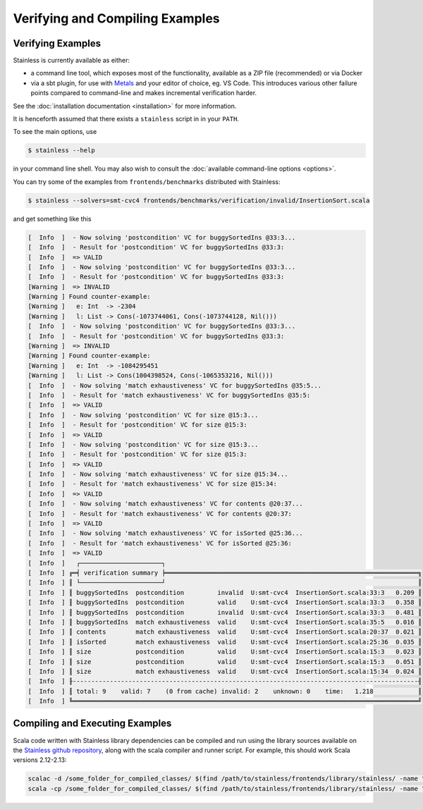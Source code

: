 .. _gettingstarted:

Verifying and Compiling Examples
================================

Verifying Examples
------------------

Stainless is currently available as either:

* a command line tool, which exposes most of the functionality, available as a ZIP file (recommended) or via Docker 
* via a sbt plugin, for use with `Metals <https://scalameta.org/metals/>`_ and your editor of choice, eg. VS Code.
  This introduces various other failure points compared to command-line and makes incremental verification harder.

See the :doc:`installation documentation <installation>` for more information.

It is henceforth assumed that there exists a ``stainless`` script in in your ``PATH``.

To see the main options, use

.. code-block:: bash

  $ stainless --help

in your command line shell.
You may also wish to consult the :doc:`available command-line options <options>`.

You can try some of the examples from ``frontends/benchmarks``
distributed with Stainless:

.. code-block:: bash

  $ stainless --solvers=smt-cvc4 frontends/benchmarks/verification/invalid/InsertionSort.scala

and get something like this

.. code-block:: text

  [  Info  ]  - Now solving 'postcondition' VC for buggySortedIns @33:3...
  [  Info  ]  - Result for 'postcondition' VC for buggySortedIns @33:3:
  [  Info  ]  => VALID
  [  Info  ]  - Now solving 'postcondition' VC for buggySortedIns @33:3...
  [  Info  ]  - Result for 'postcondition' VC for buggySortedIns @33:3:
  [Warning ]  => INVALID
  [Warning ] Found counter-example:
  [Warning ]   e: Int  -> -2304
  [Warning ]   l: List -> Cons(-1073744061, Cons(-1073744128, Nil()))
  [  Info  ]  - Now solving 'postcondition' VC for buggySortedIns @33:3...
  [  Info  ]  - Result for 'postcondition' VC for buggySortedIns @33:3:
  [Warning ]  => INVALID
  [Warning ] Found counter-example:
  [Warning ]   e: Int  -> -1084295451
  [Warning ]   l: List -> Cons(1004398524, Cons(-1065353216, Nil()))
  [  Info  ]  - Now solving 'match exhaustiveness' VC for buggySortedIns @35:5...
  [  Info  ]  - Result for 'match exhaustiveness' VC for buggySortedIns @35:5:
  [  Info  ]  => VALID
  [  Info  ]  - Now solving 'postcondition' VC for size @15:3...
  [  Info  ]  - Result for 'postcondition' VC for size @15:3:
  [  Info  ]  => VALID
  [  Info  ]  - Now solving 'postcondition' VC for size @15:3...
  [  Info  ]  - Result for 'postcondition' VC for size @15:3:
  [  Info  ]  => VALID
  [  Info  ]  - Now solving 'match exhaustiveness' VC for size @15:34...
  [  Info  ]  - Result for 'match exhaustiveness' VC for size @15:34:
  [  Info  ]  => VALID
  [  Info  ]  - Now solving 'match exhaustiveness' VC for contents @20:37...
  [  Info  ]  - Result for 'match exhaustiveness' VC for contents @20:37:
  [  Info  ]  => VALID
  [  Info  ]  - Now solving 'match exhaustiveness' VC for isSorted @25:36...
  [  Info  ]  - Result for 'match exhaustiveness' VC for isSorted @25:36:
  [  Info  ]  => VALID
  [  Info  ]   ┌──────────────────────┐
  [  Info  ] ╔═╡ verification summary ╞════════════════════════════════════════════════════════════════════╗
  [  Info  ] ║ └──────────────────────┘                                                                    ║
  [  Info  ] ║ buggySortedIns  postcondition         invalid  U:smt-cvc4  InsertionSort.scala:33:3   0.209 ║
  [  Info  ] ║ buggySortedIns  postcondition         valid    U:smt-cvc4  InsertionSort.scala:33:3   0.358 ║
  [  Info  ] ║ buggySortedIns  postcondition         invalid  U:smt-cvc4  InsertionSort.scala:33:3   0.481 ║
  [  Info  ] ║ buggySortedIns  match exhaustiveness  valid    U:smt-cvc4  InsertionSort.scala:35:5   0.016 ║
  [  Info  ] ║ contents        match exhaustiveness  valid    U:smt-cvc4  InsertionSort.scala:20:37  0.021 ║
  [  Info  ] ║ isSorted        match exhaustiveness  valid    U:smt-cvc4  InsertionSort.scala:25:36  0.035 ║
  [  Info  ] ║ size            postcondition         valid    U:smt-cvc4  InsertionSort.scala:15:3   0.023 ║
  [  Info  ] ║ size            postcondition         valid    U:smt-cvc4  InsertionSort.scala:15:3   0.051 ║
  [  Info  ] ║ size            match exhaustiveness  valid    U:smt-cvc4  InsertionSort.scala:15:34  0.024 ║
  [  Info  ] ╟---------------------------------------------------------------------------------------------╢
  [  Info  ] ║ total: 9    valid: 7    (0 from cache) invalid: 2    unknown: 0    time:   1.218            ║
  [  Info  ] ╚═════════════════════════════════════════════════════════════════════════════════════════════╝


Compiling and Executing Examples
--------------------------------

Scala code written with Stainless library dependencies can be compiled and run using the
library sources available on the `Stainless github repository <https://github.com/epfl-lara/stainless>`_,
along with the scala compiler and runner script. For example, this should work Scala versions 2.12-2.13:

.. code-block:: bash

  scalac -d /some_folder_for_compiled_classes/ $(find /path/to/stainless/frontends/library/stainless/ -name "*.scala") File1.scala File2.scala ...
  scala -cp /some_folder_for_compiled_classes/ $(find /path/to/stainless/frontends/library/stainless/ -name "*.scala") MainClassName
